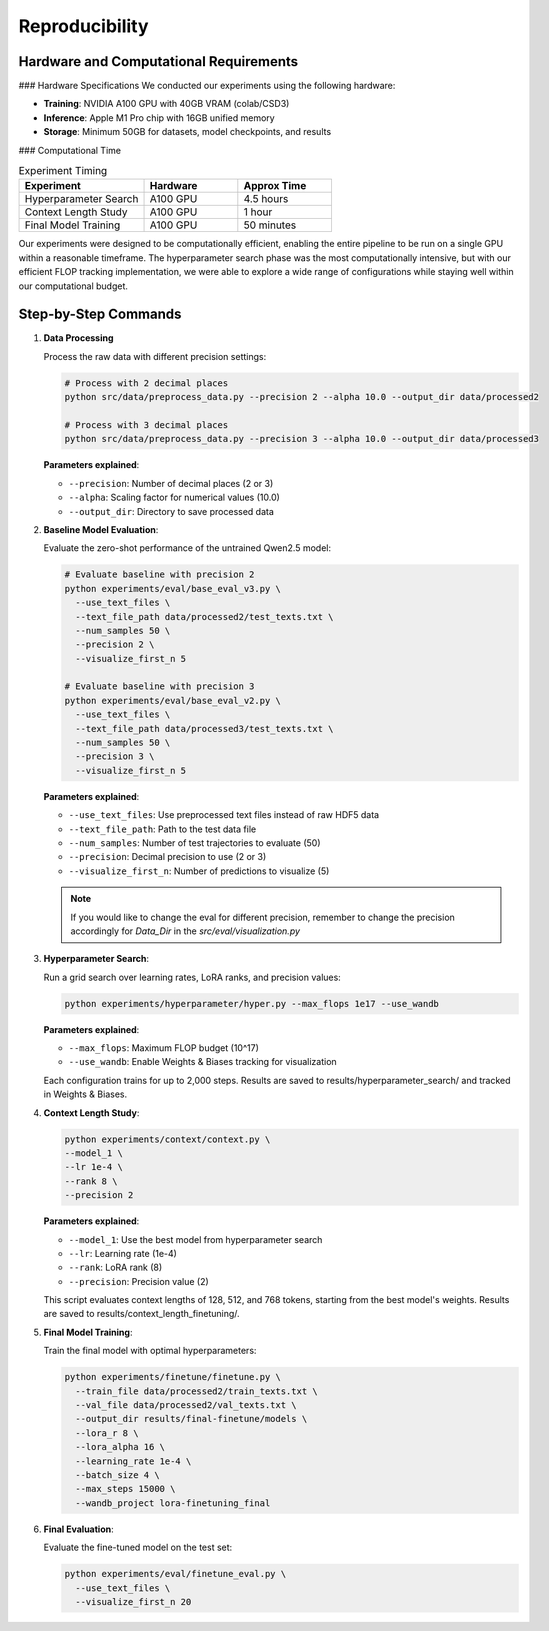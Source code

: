 Reproducibility
==============

Hardware and Computational Requirements
--------------------------------------

### Hardware Specifications
We conducted our experiments using the following hardware:

* **Training**: NVIDIA A100 GPU with 40GB VRAM (colab/CSD3)
* **Inference**: Apple M1 Pro chip with 16GB unified memory
* **Storage**: Minimum 50GB for datasets, model checkpoints, and results
  
### Computational Time

.. list-table:: Experiment Timing
   :header-rows: 1
   :widths: 40 30 30

   * - Experiment
     - Hardware
     - Approx Time
   * - Hyperparameter Search
     - A100 GPU
     - 4.5 hours
   * - Context Length Study
     - A100 GPU
     - 1 hour
   * - Final Model Training
     - A100 GPU
     - 50 minutes

Our experiments were designed to be computationally efficient, enabling the entire pipeline to be run on a single GPU within a reasonable timeframe. The hyperparameter search phase was the most computationally intensive, but with our efficient FLOP tracking implementation, we were able to explore a wide range of configurations while staying well within our computational budget.

Step-by-Step Commands
-------------------

1. **Data Processing**

   Process the raw data with different precision settings:

   .. code-block:: bash

      # Process with 2 decimal places
      python src/data/preprocess_data.py --precision 2 --alpha 10.0 --output_dir data/processed2

      # Process with 3 decimal places
      python src/data/preprocess_data.py --precision 3 --alpha 10.0 --output_dir data/processed3

   **Parameters explained**:
   
   * ``--precision``: Number of decimal places (2 or 3)
   * ``--alpha``: Scaling factor for numerical values (10.0)
   * ``--output_dir``: Directory to save processed data

2. **Baseline Model Evaluation**:

   Evaluate the zero-shot performance of the untrained Qwen2.5 model:

   .. code-block:: bash

      # Evaluate baseline with precision 2
      python experiments/eval/base_eval_v3.py \
        --use_text_files \
        --text_file_path data/processed2/test_texts.txt \
        --num_samples 50 \
        --precision 2 \
        --visualize_first_n 5

      # Evaluate baseline with precision 3
      python experiments/eval/base_eval_v2.py \
        --use_text_files \
        --text_file_path data/processed3/test_texts.txt \
        --num_samples 50 \
        --precision 3 \
        --visualize_first_n 5

   **Parameters explained**:
   
   * ``--use_text_files``: Use preprocessed text files instead of raw HDF5 data
   * ``--text_file_path``: Path to the test data file
   * ``--num_samples``: Number of test trajectories to evaluate (50)
   * ``--precision``: Decimal precision to use (2 or 3)
   * ``--visualize_first_n``: Number of predictions to visualize (5)

   .. note::
      If you would like to change the eval for different precision, remember to change the precision accordingly for *Data_Dir* in the *src/eval/visualization.py*

3. **Hyperparameter Search**:

   Run a grid search over learning rates, LoRA ranks, and precision values:

   .. code-block:: bash

      python experiments/hyperparameter/hyper.py --max_flops 1e17 --use_wandb

   **Parameters explained**:
   
   * ``--max_flops``: Maximum FLOP budget (10^17)
   * ``--use_wandb``: Enable Weights & Biases tracking for visualization

   Each configuration trains for up to 2,000 steps. Results are saved to results/hyperparameter_search/ and tracked in Weights & Biases.

4. **Context Length Study**:

   .. code-block:: bash

      python experiments/context/context.py \
      --model_1 \
      --lr 1e-4 \
      --rank 8 \
      --precision 2

   **Parameters explained**:
   
   * ``--model_1``: Use the best model from hyperparameter search
   * ``--lr``: Learning rate (1e-4)
   * ``--rank``: LoRA rank (8)
   * ``--precision``: Precision value (2)

   This script evaluates context lengths of 128, 512, and 768 tokens, starting from the best model's weights. Results are saved to results/context_length_finetuning/.

5. **Final Model Training**:

   Train the final model with optimal hyperparameters:

   .. code-block:: bash

      python experiments/finetune/finetune.py \
        --train_file data/processed2/train_texts.txt \
        --val_file data/processed2/val_texts.txt \
        --output_dir results/final-finetune/models \
        --lora_r 8 \
        --lora_alpha 16 \
        --learning_rate 1e-4 \
        --batch_size 4 \
        --max_steps 15000 \
        --wandb_project lora-finetuning_final

6. **Final Evaluation**:

   Evaluate the fine-tuned model on the test set:

   .. code-block:: bash

      python experiments/eval/finetune_eval.py \
        --use_text_files \
        --visualize_first_n 20